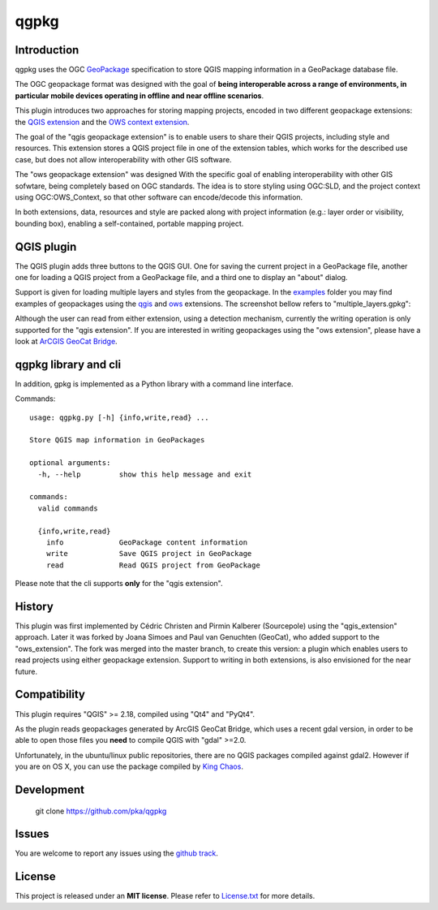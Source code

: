 qgpkg
========

Introduction
------------
qgpkg uses the OGC `GeoPackage <http://geopackage.org/>`_ specification to store
QGIS mapping information in a GeoPackage database file.

The OGC geopackage format was designed with the goal of **being interoperable across a range of environments, in particular mobile devices operating in offline and near offline scenarios**.

.. image:: workflow.png
   :width: 40%

This plugin introduces two approaches for storing mapping projects, encoded in two different geopackage extensions:
the `QGIS extension <https://github.com/pka/qgpkg/blob/master/qgis_geopackage_extension.md>`_ and the `OWS context extension <https://github.com/pka/qgpkg/blob/master/ows_geopackage_extension.md>`_.

The goal of the "qgis geopackage extension" is to enable users to share their QGIS projects, including style and resources.
This extension stores a QGIS project file in one of the extension tables, which works for the described use case, but does not allow interoperability with other GIS software.

The "ows geopackage extension" was designed With the specific goal of enabling interoperability with other GIS sofwtare, being completely based on OGC standards.
The idea is to store styling using OGC:SLD, and the project context using OGC:OWS_Context, so that other software can encode/decode this information.

In both extensions, data, resources and style are packed along with project information (e.g.: layer order or visibility, bounding box), enabling a self-contained, portable mapping project.

QGIS plugin
-----------
The QGIS plugin adds three buttons to the QGIS GUI. One for saving the current
project in a GeoPackage file, another one for loading a QGIS project from a
GeoPackage file, and a third one to display an "about" dialog.

Support is given for loading multiple layers and styles from the geopackage. In the `examples <./examples>`_ folder you may find examples of
geopackages using the `qgis <./examples/small_world.gpkg>`_ and `ows <./examples/multiple_layers.gpkg>`_ extensions. The screenshot bellow refers to "multiple_layers.gpkg":

.. image:: screenshot_multiple_layers.png
   :width: 70%

Although the user can read from either extension, using a detection mechanism, currently the writing operation is only supported for the "qgis extension".
If you are interested in writing geopackages using the "ows extension", please have a look at `ArCGIS GeoCat Bridge <https://www.geocat.net/bridge/>`_.

qgpkg library and cli
---------------------
In addition, gpkg is implemented as a Python library with a command line interface.

Commands::

  usage: qgpkg.py [-h] {info,write,read} ...

  Store QGIS map information in GeoPackages

  optional arguments:
    -h, --help         show this help message and exit

  commands:
    valid commands

    {info,write,read}
      info             GeoPackage content information
      write            Save QGIS project in GeoPackage
      read             Read QGIS project from GeoPackage

Please note that the cli supports **only** for the "qgis extension".

History
-------
This plugin was first implemented by Cédric Christen and Pirmin Kalberer (Sourcepole) using the "qgis_extension" approach.
Later it was forked by Joana Simoes and Paul van Genuchten (GeoCat), who added support to the "ows_extension".
The fork was merged into the master branch, to create this version: a plugin which enables users to read projects using either geopackage extension.
Support to writing in both extensions, is also envisioned for the near future.

Compatibility
-------------
This plugin requires "QGIS" >= 2.18, compiled using "Qt4" and "PyQt4".

As the plugin reads geopackages generated by ArcGIS GeoCat Bridge, which uses a recent gdal version,
in order to be able to open those files you **need** to compile QGIS with "gdal" >=2.0.

Unfortunately, in the ubuntu/linux public repositories, there are no QGIS packages compiled against gdal2.
However if you are on OS X, you can use the package compiled by `King Chaos <http://www.kyngchaos.com/software/qgis>`_.

Development
-----------
    git clone https://github.com/pka/qgpkg

Issues
------
You are welcome to report any issues using the `github track <https://github.com/pka/qgpkg/issues>`_.

License
-------
This project is released under an **MIT license**. Please refer to `License.txt <https://github.com/pka/qgpkg/blob/master/LICENSE.txt>`_ for more details.
